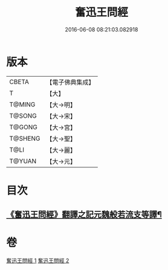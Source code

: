 #+TITLE: 奮迅王問經 
#+DATE: 2016-06-08 08:21:03.082918

* 版本
 |     CBETA|【電子佛典集成】|
 |         T|【大】     |
 |    T@MING|【大→明】   |
 |    T@SONG|【大→宋】   |
 |    T@GONG|【大→宮】   |
 |   T@SHENG|【大→聖】   |
 |      T@LI|【大→麗】   |
 |    T@YUAN|【大→元】   |

* 目次
** [[file:KR6h0030_001.txt::001-0935b11][《奮迅王問經》翻譯之記元魏般若流支等譯¶]]

* 卷
[[file:KR6h0030_001.txt][奮迅王問經 1]]
[[file:KR6h0030_002.txt][奮迅王問經 2]]

